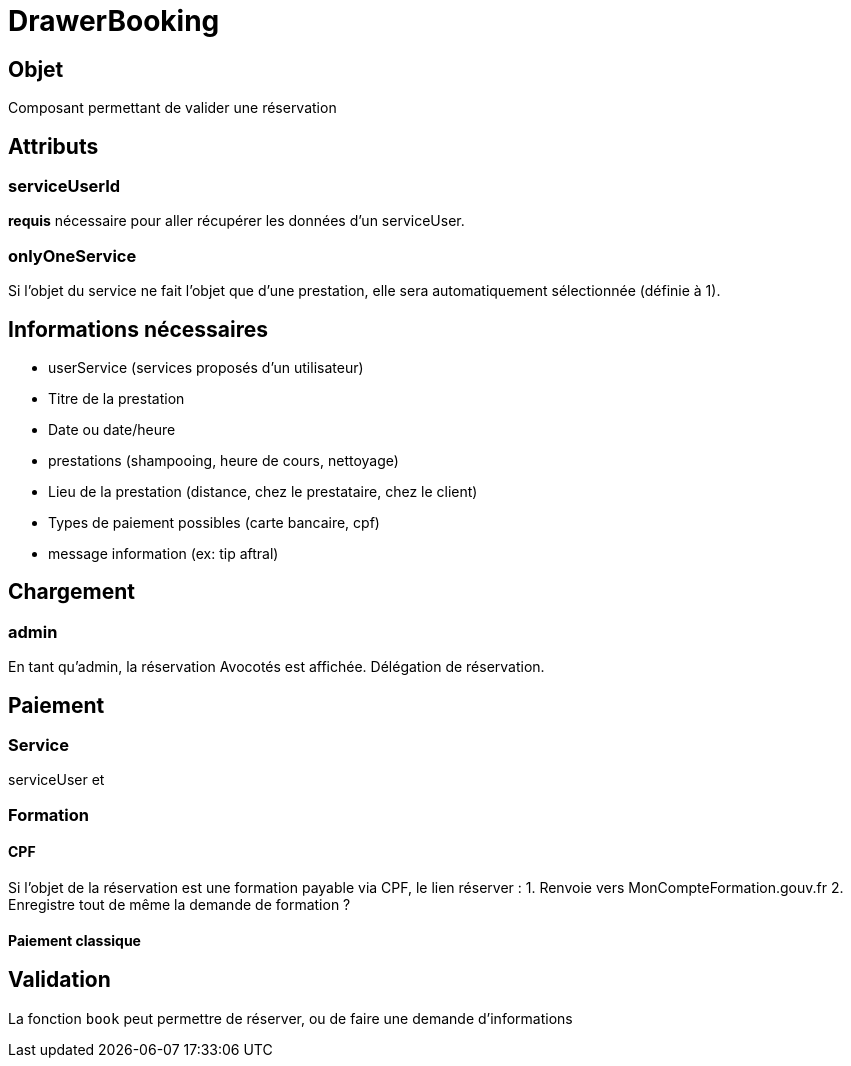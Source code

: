 # DrawerBooking

## Objet

Composant permettant de valider une réservation

## Attributs

### serviceUserId

*requis* nécessaire pour aller récupérer les données d'un serviceUser.

### onlyOneService 

Si l'objet du service ne fait l'objet que d'une prestation, elle sera automatiquement sélectionnée (définie à 1).

## Informations nécessaires 

* userService (services proposés d'un utilisateur)
* Titre de la prestation
* Date ou date/heure
* prestations (shampooing, heure de cours, nettoyage)
* Lieu de la prestation (distance, chez le prestataire, chez le client) 
* Types de paiement possibles (carte bancaire, cpf)
* message information (ex: tip aftral)


## Chargement 


### admin

En tant qu'admin, la réservation Avocotés est affichée. Délégation de réservation.


## Paiement

### Service

serviceUser et 


### Formation

#### CPF

Si l'objet de la réservation est une formation payable via CPF, le lien réserver :
1. Renvoie vers MonCompteFormation.gouv.fr 
2. Enregistre tout de même la demande de formation ?


#### Paiement classique


## Validation 

La fonction `book` peut permettre de réserver, ou de faire une demande d'informations